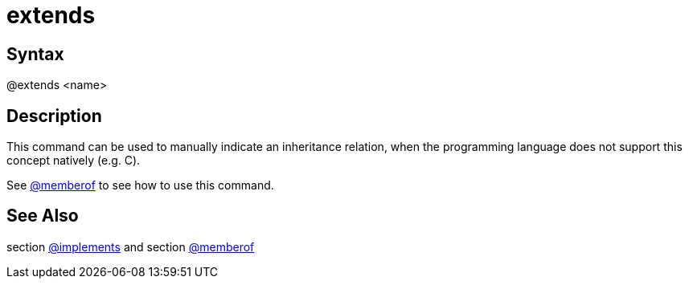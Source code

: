 = extends

== Syntax
@extends &lt;name&gt;

== Description
This command can be used to manually indicate an inheritance relation, when the programming language does not support this concept natively (e.g. C).

See xref:commands/memberof.adoc[@memberof] to see how to use this command.

== See Also
section xref:commands/implements.adoc[@implements] and section xref:commands/memberof.adoc[@memberof]